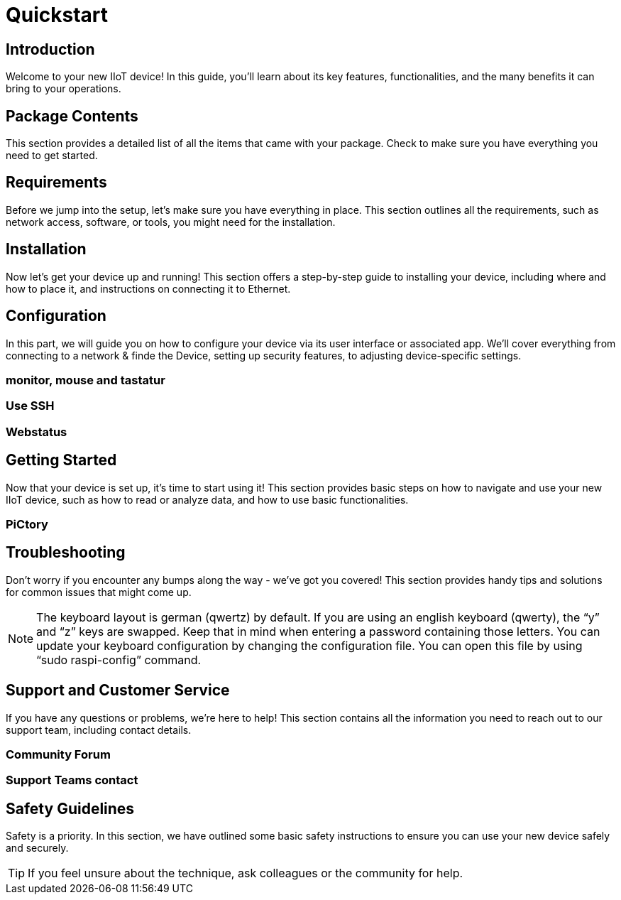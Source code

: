 = Quickstart

== Introduction
Welcome to your new IIoT device! In this guide, you'll learn about its key features, functionalities, and the many benefits it can bring to your operations.

== Package Contents
This section provides a detailed list of all the items that came with your package. Check to make sure you have everything you need to get started.

== Requirements
Before we jump into the setup, let's make sure you have everything in place. This section outlines all the requirements, such as network access, software, or tools, you might need for the installation.

== Installation
Now let's get your device up and running! This section offers a step-by-step guide to installing your device, including where and how to place it, and instructions on connecting it to Ethernet.


== Configuration
In this part, we will guide you on how to configure your device via its user interface or associated app. We'll cover everything from connecting to a network & finde the Device, setting up security features, to adjusting device-specific settings.

=== monitor, mouse and tastatur

=== Use SSH

=== Webstatus


== Getting Started
Now that your device is set up, it's time to start using it! This section provides basic steps on how to navigate and use your new IIoT device, such as how to read or analyze data, and how to use basic functionalities.

=== PiCtory

== Troubleshooting
Don't worry if you encounter any bumps along the way - we've got you covered! This section provides handy tips and solutions for common issues that might come up.

NOTE: The keyboard layout is german (qwertz) by default. If you are using an english keyboard (qwerty), the “y” and “z” keys are swapped. Keep that in mind when entering a password containing those letters. You can update your keyboard configuration by changing the configuration file. You can open this file by using “sudo raspi-config” command.

== Support and Customer Service
If you have any questions or problems, we're here to help! This section contains all the information you need to reach out to our support team, including contact details.

=== Community Forum

=== Support Teams contact

== Safety Guidelines
Safety is a priority. In this section, we have outlined some basic safety instructions to ensure you can use your new device safely and securely.

TIP: If you feel unsure about the technique, ask colleagues or the community for help.


